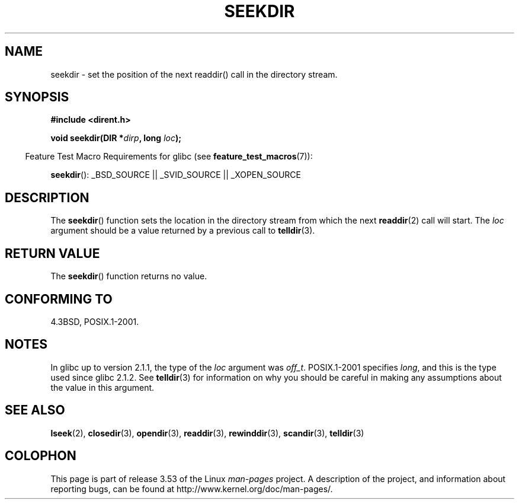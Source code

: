 .\" Copyright 1993 David Metcalfe (david@prism.demon.co.uk)
.\"
.\" %%%LICENSE_START(VERBATIM)
.\" Permission is granted to make and distribute verbatim copies of this
.\" manual provided the copyright notice and this permission notice are
.\" preserved on all copies.
.\"
.\" Permission is granted to copy and distribute modified versions of this
.\" manual under the conditions for verbatim copying, provided that the
.\" entire resulting derived work is distributed under the terms of a
.\" permission notice identical to this one.
.\"
.\" Since the Linux kernel and libraries are constantly changing, this
.\" manual page may be incorrect or out-of-date.  The author(s) assume no
.\" responsibility for errors or omissions, or for damages resulting from
.\" the use of the information contained herein.  The author(s) may not
.\" have taken the same level of care in the production of this manual,
.\" which is licensed free of charge, as they might when working
.\" professionally.
.\"
.\" Formatted or processed versions of this manual, if unaccompanied by
.\" the source, must acknowledge the copyright and authors of this work.
.\" %%%LICENSE_END
.\"
.\" References consulted:
.\"     Linux libc source code
.\"     Lewine's _POSIX Programmer's Guide_ (O'Reilly & Associates, 1991)
.\"     386BSD man pages
.\" Modified Sat Jul 24 18:25:21 1993 by Rik Faith (faith@cs.unc.edu)
.\"
.TH SEEKDIR 3  2013-03-24 "" "Linux Programmer's Manual"
.SH NAME
seekdir \- set the position of the next readdir() call in the directory
stream.
.SH SYNOPSIS
.nf
.B #include <dirent.h>
.sp
.BI "void seekdir(DIR *" dirp ", long " loc );
.fi
.sp
.in -4n
Feature Test Macro Requirements for glibc (see
.BR feature_test_macros (7)):
.in
.sp
.BR seekdir ():
_BSD_SOURCE || _SVID_SOURCE || _XOPEN_SOURCE
.SH DESCRIPTION
The
.BR seekdir ()
function sets the location in the directory stream
from which the next
.BR readdir (2)
call will start.
The
.I loc
argument should be a value returned by a previous call to
.BR telldir (3).
.SH RETURN VALUE
The
.BR seekdir ()
function returns no value.
.SH CONFORMING TO
4.3BSD, POSIX.1-2001.
.SH NOTES
In glibc up to version 2.1.1, the type of the
.I loc
argument was
.IR off_t .
POSIX.1-2001 specifies
.IR long ,
and this is the type used since glibc 2.1.2.
See
.BR telldir (3)
for information on why you should be careful in making any
assumptions about the value in this argument.
.SH SEE ALSO
.BR lseek (2),
.BR closedir (3),
.BR opendir (3),
.BR readdir (3),
.BR rewinddir (3),
.BR scandir (3),
.BR telldir (3)
.SH COLOPHON
This page is part of release 3.53 of the Linux
.I man-pages
project.
A description of the project,
and information about reporting bugs,
can be found at
\%http://www.kernel.org/doc/man\-pages/.
